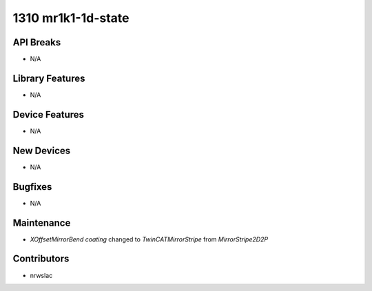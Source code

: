 1310 mr1k1-1d-state
#################

API Breaks
----------
- N/A

Library Features
----------------
- N/A

Device Features
---------------
- N/A

New Devices
-----------
- N/A

Bugfixes
--------
- N/A

Maintenance
-----------
- `XOffsetMirrorBend` `coating` changed to `TwinCATMirrorStripe` from `MirrorStripe2D2P`

Contributors
------------
- nrwslac
